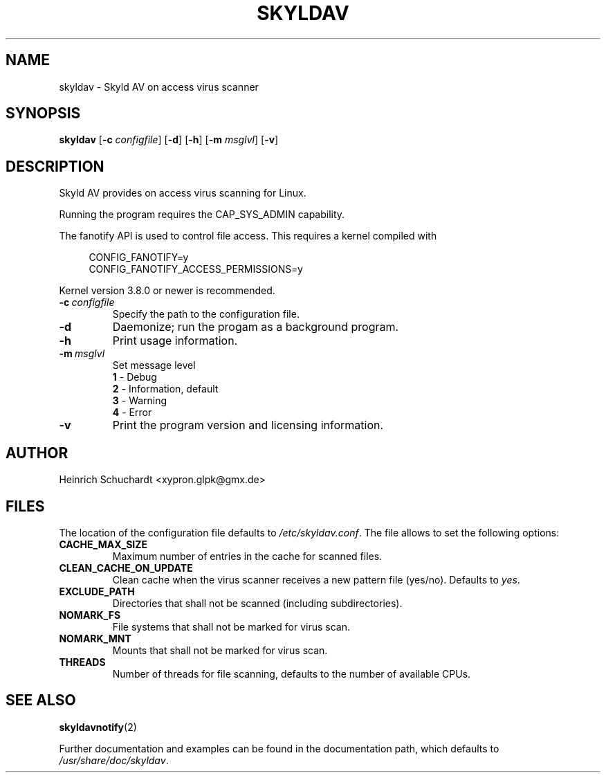 .TH SKYLDAV 1 "January 11th, 2014" "version 0.4" "Skyld AV overview"
.SH NAME
skyldav \- Skyld AV on access virus scanner
.SH SYNOPSIS
.B skyldav
.RB [ \-c
.IR configfile ]
.RB [ \-d ]
.RB [ \-h ]
.RB [ \-m
.IR msglvl ]
.RB [ \-v ]
.SH DESCRIPTION
.PP
Skyld AV provides on access virus scanning for Linux.
.PP
Running the program requires the CAP_SYS_ADMIN capability.
.PP
The fanotify API is used to control file access. This requires a kernel compiled with

.in +4n
.sf
 CONFIG_FANOTIFY=y
 CONFIG_FANOTIFY_ACCESS_PERMISSIONS=y
.fi
.in

Kernel version 3.8.0 or newer is recommended.
.TP
.BI \-c \ configfile
Specify the path to the configuration file.
.TP
.B \-d
Daemonize; run the progam as a background program.
.TP
.B \-h
Print usage information.
.TP
.BI \-m \ msglvl
Set message level
.br
.B 1
- Debug
.br
.B 2
- Information, default
.br
.B 3
- Warning
.br
.B 4
- Error
.TP
.B \-v
Print the program version and licensing information.
.SH AUTHOR
Heinrich Schuchardt <xypron.glpk@gmx.de>
.SH FILES
The location of the configuration file defaults to
.IR /etc/skyldav.conf .
The file allows to set the following options:
.TP
.B CACHE_MAX_SIZE
Maximum number of entries in the cache for scanned files.
.TP
.B CLEAN_CACHE_ON_UPDATE
Clean cache when the virus scanner receives a new pattern file (yes/no).
Defaults to
.IR yes .
.TP
.B EXCLUDE_PATH
Directories that shall not be scanned (including subdirectories).
.TP
.B NOMARK_FS
File systems that shall not be marked for virus scan.
.TP
.B NOMARK_MNT
Mounts that shall not be marked for virus scan.
.TP
.B THREADS
Number of threads for file scanning, defaults to the number of available CPUs.
.SH SEE ALSO
.BR skyldavnotify (2)
.PP
Further documentation and examples can be found in the documentation
path, which defaults to
.IR /usr/share/doc/skyldav .
